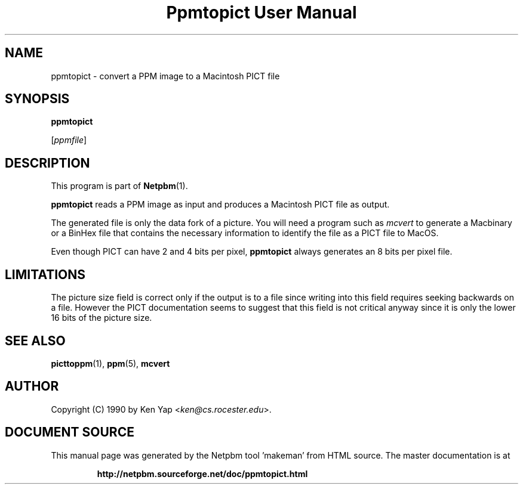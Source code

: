 \
.\" This man page was generated by the Netpbm tool 'makeman' from HTML source.
.\" Do not hand-hack it!  If you have bug fixes or improvements, please find
.\" the corresponding HTML page on the Netpbm website, generate a patch
.\" against that, and send it to the Netpbm maintainer.
.TH "Ppmtopict User Manual" 0 "15 April 1990" "netpbm documentation"

.SH NAME

ppmtopict - convert a PPM image to a Macintosh PICT file

.UN synopsis
.SH SYNOPSIS

\fBppmtopict\fP

[\fIppmfile\fP]

.UN description
.SH DESCRIPTION
.PP
This program is part of
.BR "Netpbm" (1)\c
\&.
.PP
\fBppmtopict\fP reads a PPM image as input and produces a
Macintosh PICT file as output.
.PP
The generated file is only the data fork of a picture.  You will
need a program such as \fImcvert\fP to generate a Macbinary or a
BinHex file that contains the necessary information to identify the
file as a PICT file to MacOS.
.PP
Even though PICT can have 2 and 4 bits per pixel, \fBppmtopict\fP
always generates an 8 bits per pixel file.

.UN limitations
.SH LIMITATIONS
.PP
The picture size field is correct only if the output is to a file
since writing into this field requires seeking backwards on a file.
However the PICT documentation seems to suggest that this field is not
critical anyway since it is only the lower 16 bits of the picture
size.

.UN seealso
.SH SEE ALSO
.BR "picttoppm" (1)\c
\&, 
.BR "ppm" (5)\c
\&, 
\fBmcvert\fP

.UN author
.SH AUTHOR

Copyright (C) 1990 by Ken Yap <\fIken@cs.rocester.edu\fP>.
.SH DOCUMENT SOURCE
This manual page was generated by the Netpbm tool 'makeman' from HTML
source.  The master documentation is at
.IP
.B http://netpbm.sourceforge.net/doc/ppmtopict.html
.PP